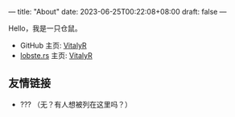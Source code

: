 ---
title: "About"
date: 2023-06-25T00:22:08+08:00
draft: false
---

#+latex_compiler: xelatex
#+author: VitalyR
#+cite_export: csl acm-siggraph.csl
#+latex_header: \usepackage{ctex}
#+latex_header: \usepackage{unicode-math}
#+latex_header: \setCJKmainfont{霞鹜文楷}
Hello，我是一只仓鼠。
+ GitHub 主页: [[https://github.com/VitalyAnkh][VitalyR]]
+ [[https://lobste.rs][lobste.rs]] 主页: [[https://lobste.rs/u/VitalyR][VitalyR]]

** 友情链接
+ ??? （无？有人想被列在这里吗？）
